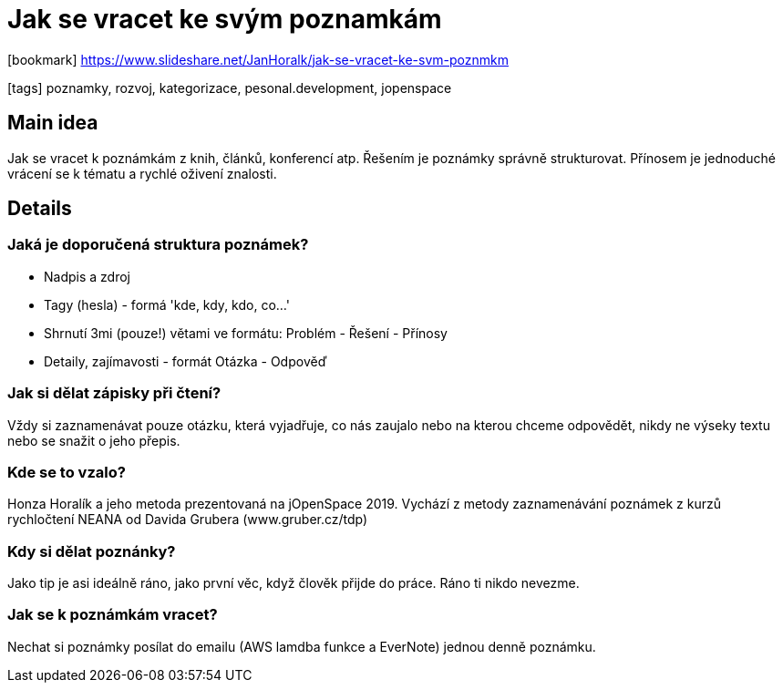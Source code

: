 = Jak se vracet ke svým poznamkám

:icons: font

icon:bookmark[] https://www.slideshare.net/JanHoralk/jak-se-vracet-ke-svm-poznmkm

icon:tags[] poznamky, rozvoj, kategorizace, pesonal.development, jopenspace

== Main idea

Jak se vracet k poznámkám z knih, článků, konferencí atp.
Řešením je poznámky správně strukturovat.
Přínosem je jednoduché vrácení se k tématu a rychlé oživení znalosti.

== Details

=== Jaká je doporučená struktura poznámek?

* Nadpis a zdroj
* Tagy (hesla) - formá 'kde, kdy, kdo, co...'
* Shrnutí 3mi (pouze!) větami ve formátu: Problém - Řešení - Přínosy
* Detaily, zajímavosti - formát Otázka - Odpověď

=== Jak si dělat zápisky při čtení?

Vždy si zaznamenávat pouze otázku, která vyjadřuje, co nás zaujalo nebo na kterou chceme odpovědět, nikdy ne výseky textu nebo se snažit o jeho přepis.

=== Kde se to vzalo?

Honza Horalík a jeho metoda prezentovaná na jOpenSpace 2019. Vychází z metody zaznamenávání poznámek z kurzů rychločtení NEANA od Davida Grubera (www.gruber.cz/tdp)

=== Kdy si dělat poznánky?

Jako tip je asi ideálně ráno, jako první věc, když člověk přijde do práce. Ráno ti nikdo nevezme.

=== Jak se k poznámkám vracet?

Nechat si poznámky posílat do emailu (AWS lamdba funkce a EverNote) jednou denně poznámku.
